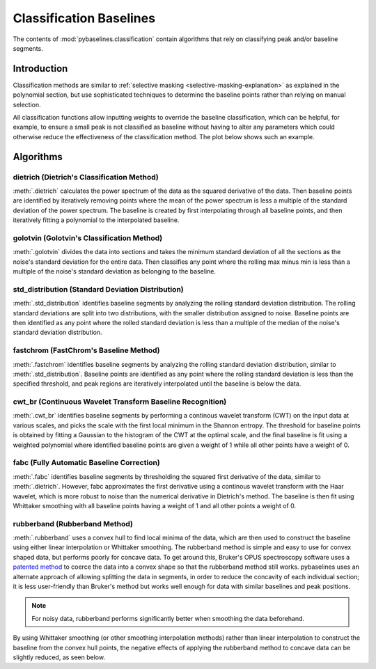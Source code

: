========================
Classification Baselines
========================

The contents of :mod:`pybaselines.classification` contain algorithms that rely on
classifying peak and/or baseline segments.

Introduction
------------

Classification methods are similar to
:ref:`selective masking <selective-masking-explanation>` as explained in the polynomial
section, but use sophisticated techniques to determine the baseline points rather than
relying on manual selection.

All classification functions allow inputting weights to override the baseline classification,
which can be helpful, for example, to ensure a small peak is not classified as baseline without
having to alter any parameters which could otherwise reduce the effectiveness of the classification
method. The plot below shows such an example.

.. plot::
   :align: center

    import numpy as np
    import matplotlib.pyplot as plt
    from pybaselines.utils import gaussian
    from pybaselines.classification import std_distribution

    x = np.linspace(1, 1000, 500)
    signal = (
        gaussian(x, 1, 180, 25)
        + gaussian(x, 8, 350, 10)
        + gaussian(x, 15, 400, 8)
        + gaussian(x, 13, 700, 12)
        + gaussian(x, 9, 800, 10)
    )
    real_baseline = 5 + 5 * np.exp(-x / 400)
    noise = np.random.default_rng(1).normal(0, 0.2, x.size)
    y = signal + real_baseline + noise

    weights = np.ones(y.shape[0])
    # a weight of 0 designates that it is a peak; ensures the small peak at ~180 is
    # not classified as part of the baseline
    weights[(x > 100) & (x < 250)] = 0

    unweighted_baseline = std_distribution(y, x, half_window=10, num_std=1.3)[0]
    weighted_baseline = std_distribution(y, x, half_window=10, num_std=1.3, weights=weights)[0]

    fig, ax = plt.subplots(tight_layout={'pad': 0.2})
    data_handle = ax.plot(y)
    baseline_handle = ax.plot(unweighted_baseline, '-')
    weighted_baseline_handle = ax.plot(weighted_baseline, '--')
    ax.set_yticks([])
    ax.set_xticks([])
    ax.legend(
        (data_handle[0], baseline_handle[0], weighted_baseline_handle[0]),
        ('data', 'unweighted baseline', 'weighted baseline'), frameon=False
    )
    plt.show()


Algorithms
----------

dietrich (Dietrich's Classification Method)
~~~~~~~~~~~~~~~~~~~~~~~~~~~~~~~~~~~~~~~~~~~

:meth:`.dietrich` calculates the power spectrum of the data as the squared derivative
of the data. Then baseline points are identified by iteratively removing points where
the mean of the power spectrum is less a multiple of the standard deviation of the
power spectrum. The baseline is created by first interpolating through all baseline
points, and then iteratively fitting a polynomial to the interpolated baseline.

.. plot::
   :align: center
   :context: reset

    import numpy as np
    import matplotlib.pyplot as plt
    from pybaselines.utils import gaussian
    from pybaselines import Baseline


    def create_data():
        x = np.linspace(1, 1000, 500)
        signal = (
            gaussian(x, 6, 180, 5)
            + gaussian(x, 8, 350, 10)
            + gaussian(x, 6, 550, 5)
            + gaussian(x, 9, 800, 10)
        )
        signal_2 = (
            gaussian(x, 9, 100, 12)
            + gaussian(x, 15, 400, 8)
            + gaussian(x, 13, 700, 12)
            + gaussian(x, 9, 880, 8)
        )
        signal_3 = (
            gaussian(x, 8, 150, 10)
            + gaussian(x, 20, 120, 12)
            + gaussian(x, 16, 300, 20)
            + gaussian(x, 12, 550, 5)
            + gaussian(x, 20, 750, 12)
            + gaussian(x, 18, 800, 18)
            + gaussian(x, 15, 830, 12)
        )
        noise = np.random.default_rng(1).normal(0, 0.2, x.size)
        linear_baseline = 3 + 0.01 * x
        exponential_baseline = 5 + 15 * np.exp(-x / 400)
        gaussian_baseline = 5 + gaussian(x, 20, 500, 500)

        baseline_1 = linear_baseline
        baseline_2 = gaussian_baseline
        baseline_3 = exponential_baseline
        baseline_4 = 10 - 0.005 * x + gaussian(x, 5, 850, 200)
        baseline_5 = linear_baseline + 20

        y1 = signal * 2 + baseline_1 + 5 * noise
        y2 = signal + signal_2 + signal_3 + baseline_2 + noise
        y3 = signal + signal_2 + baseline_3 + noise
        y4 = signal + + signal_2 + baseline_4 + noise * 0.5
        y5 = signal * 2 - signal_2 + baseline_5 + noise

        baselines = (baseline_1, baseline_2, baseline_3, baseline_4, baseline_5)
        data = (y1, y2, y3, y4, y5)

        return x, data, baselines


    def create_plots(data=None, baselines=None):
        fig, axes = plt.subplots(
            3, 2, tight_layout={'pad': 0.1, 'w_pad': 0, 'h_pad': 0},
            gridspec_kw={'wspace': 0, 'hspace': 0}
        )
        axes = axes.ravel()

        legend_handles = []
        if data is None:
            plot_data = False
            legend_handles.append(None)
        else:
            plot_data = True
        if baselines is None:
            plot_baselines = False
            legend_handles.append(None)
        else:
            plot_baselines = True

        for i, axis in enumerate(axes):
            axis.set_xticks([])
            axis.set_yticks([])
            axis.tick_params(
                which='both', labelbottom=False, labelleft=False,
                labeltop=False, labelright=False
            )
            if i < 5:
                if plot_data:
                    data_handle = axis.plot(data[i])
                if plot_baselines:
                    baseline_handle = axis.plot(baselines[i], lw=2.5)
        fit_handle = axes[-1].plot((), (), 'g--')
        if plot_data:
            legend_handles.append(data_handle[0])
        if plot_baselines:
            legend_handles.append(baseline_handle[0])
        legend_handles.append(fit_handle[0])

        if None not in legend_handles:
            axes[-1].legend(
                (data_handle[0], baseline_handle[0], fit_handle[0]),
                ('data', 'real baseline', 'estimated baseline'),
                loc='center', frameon=False
            )

        return fig, axes, legend_handles


    x, data, baselines = create_data()
    baseline_fitter = Baseline(x, check_finite=False)

    figure, axes, handles = create_plots(data, baselines)
    for i, (ax, y) in enumerate(zip(axes, data)):
        if i < 4:
            poly_order = i + 1
        else:
            poly_order = 1
        if i == 1:
            num_std = 2.5
        else:
            num_std = 3
        baseline, params = baseline_fitter.dietrich(
            y, smooth_half_window=5, num_std=num_std, poly_order=poly_order, min_length=3
        )
        ax.plot(baseline, 'g--')


golotvin (Golotvin's Classification Method)
~~~~~~~~~~~~~~~~~~~~~~~~~~~~~~~~~~~~~~~~~~~

:meth:`.golotvin` divides the data into sections and takes the minimum standard
deviation of all the sections as the noise's standard deviation for the entire data.
Then classifies any point where the rolling max minus min is less than a multiple of
the noise's standard deviation as belonging to the baseline.

.. plot::
   :align: center
   :context: close-figs

    # to see contents of create_data function, look at the top-most algorithm's code
    figure, axes, handles = create_plots(data, baselines)
    for i, (ax, y) in enumerate(zip(axes, data)):
        if i == 1:
            half_window = 20
        else:
            half_window = 10
        if i in (1, 3):
            num_std = 40
        else:
            num_std = 10
        baseline, params = baseline_fitter.golotvin(y, half_window=half_window, num_std=num_std)
        ax.plot(baseline, 'g--')


std_distribution (Standard Deviation Distribution)
~~~~~~~~~~~~~~~~~~~~~~~~~~~~~~~~~~~~~~~~~~~~~~~~~~

:meth:`.std_distribution` identifies baseline segments by analyzing the rolling
standard deviation distribution. The rolling standard deviations are split into two
distributions, with the smaller distribution assigned to noise. Baseline points are
then identified as any point where the rolled standard deviation is less than a multiple
of the median of the noise's standard deviation distribution.

.. plot::
   :align: center
   :context: close-figs

    # to see contents of create_data function, look at the top-most algorithm's code
    figure, axes, handles = create_plots(data, baselines)
    for i, (ax, y) in enumerate(zip(axes, data)):
        if i == 1:
            half_window = 30
            num_std = 0.9
        elif i in (2, 3):
            half_window = 8
            num_std = 3.5
        else:
            half_window = 12
            num_std = 1.1
        baseline, params = baseline_fitter.std_distribution(y, half_window=half_window, num_std=num_std)
        ax.plot(baseline, 'g--')


fastchrom (FastChrom's Baseline Method)
~~~~~~~~~~~~~~~~~~~~~~~~~~~~~~~~~~~~~~~

:meth:`.fastchrom` identifies baseline segments by analyzing the rolling standard
deviation distribution, similar to :meth:`.std_distribution`. Baseline points are
identified as any point where the rolling standard deviation is less than the specified
threshold, and peak regions are iteratively interpolated until the baseline is below the data.


.. plot::
   :align: center
   :context: close-figs

    # to see contents of create_data function, look at the top-most algorithm's code
    figure, axes, handles = create_plots(data, baselines)
    for i, (ax, y) in enumerate(zip(axes, data)):
        if i == 4:
            min_fwhm = y.shape[0]  # ensure it doesn't try to fill in negative peaks
        else:
            min_fwhm = None
        baseline, params = baseline_fitter.fastchrom(
            y, half_window=12, threshold=1, min_fwhm=min_fwhm
        )
        ax.plot(baseline, 'g--')


cwt_br (Continuous Wavelet Transform Baseline Recognition)
~~~~~~~~~~~~~~~~~~~~~~~~~~~~~~~~~~~~~~~~~~~~~~~~~~~~~~~~~~

:meth:`.cwt_br` identifies baseline segments by performing a continous wavelet
transform (CWT) on the input data at various scales, and picks the scale with the first
local minimum in the Shannon entropy. The threshold for baseline points is obtained by fitting
a Gaussian to the histogram of the CWT at the optimal scale, and the final baseline is fit
using a weighted polynomial where identified baseline points are given a weight of 1 while all
other points have a weight of 0.


.. plot::
   :align: center
   :context: close-figs

    scales = np.arange(2, 40)
    # to see contents of create_data function, look at the top-most algorithm's code
    figure, axes, handles = create_plots(data, baselines)
    for i, (ax, y) in enumerate(zip(axes, data)):
        if i < 4:
            poly_order = i + 1
            symmetric = False
        else:
            poly_order = 1
            symmetric = True
        if i in (0, 4):
            min_length = 3
        else:
            min_length = 20
        baseline, params = baseline_fitter.cwt_br(
            y, poly_order=poly_order, scales=scales, min_length=min_length,
            symmetric=symmetric, num_std=0.5
        )
        ax.plot(baseline, 'g--')


fabc (Fully Automatic Baseline Correction)
~~~~~~~~~~~~~~~~~~~~~~~~~~~~~~~~~~~~~~~~~~

:meth:`.fabc` identifies baseline segments by thresholding the squared first derivative
of the data, similar to :meth:`.dietrich`. However, fabc approximates the first derivative
using a continous wavelet transform with the Haar wavelet, which is more robust to noise
than the numerical derivative in Dietrich's method. The baseline is then fit using
Whittaker smoothing with all baseline points having a weight of 1 and all other points
a weight of 0.


.. plot::
   :align: center
   :context: close-figs

    # to see contents of create_data function, look at the top-most algorithm's code
    figure, axes, handles = create_plots(data, baselines)
    for i, (ax, y) in enumerate(zip(axes, data)):
        if i == 1:
            lam = 1e4
        elif i == 3:
            lam = 5e2
        elif i in (0, 4):
            lam = 1e6
        else:
            lam = 1e3
        if i == 1:
            num_std = 2.5
        else:
            num_std = 3
        baseline, params = baseline_fitter.fabc(y, lam=lam, scale=16, num_std=num_std, min_length=3)
        ax.plot(baseline, 'g--')


rubberband (Rubberband Method)
~~~~~~~~~~~~~~~~~~~~~~~~~~~~~~

:meth:`.rubberband` uses a convex hull to find local minima
of the data, which are then used to construct the baseline using either
linear interpolation or Whittaker smoothing. The rubberband method is simple and
easy to use for convex shaped data, but performs poorly for concave data. To get
around this, Bruker's OPUS spectroscopy software uses a `patented method
<https://patents.google.com/patent/US20060212275A1/en>`_ to coerce
the data into a convex shape so that the rubberband method still works. pybaselines
uses an alternate approach of allowing splitting the data in segments, in order
to reduce the concavity of each individual section; it is less user-friendly
than Bruker's method but works well enough for data with similar baselines and
peak positions.

.. note::
   For noisy data, rubberband performs significantly better when smoothing
   the data beforehand.

.. plot::
   :align: center
   :context: close-figs

    # to see contents of create_data function, look at the top-most algorithm's code
    figure, axes, handles = create_plots(data, baselines)
    for i, (ax, y) in enumerate(zip(axes, data)):
        if i == 1:
            segments = [100, 250, 300]
        elif i == 3:
            segments = [250, 380]
        else:
            segments = 1
        if i < 4:
            smooth_half_window = 5
        else:
            smooth_half_window = 0
        baseline, params = baseline_fitter.rubberband(
            y, segments=segments, lam=0, smooth_half_window=smooth_half_window
        )
        ax.plot(baseline, 'g--')


By using Whittaker smoothing (or other smoothing interpolation methods) rather than
linear interpolation to construct the baseline from the convex hull points, the
negative effects of applying the rubberband method to concave data can be
slightly reduced, as seen below.

.. plot::
   :align: center
   :context: close-figs

    # to see contents of create_data function, look at the top-most algorithm's code
    figure, axes, handles = create_plots(data, baselines)
    for i, (ax, y) in enumerate(zip(axes, data)):
        if i == 1:
            segments = [100, 250, 300]
        elif i == 3:
            segments = [380]
        else:
            segments = 1
        if i < 4:
            smooth_half_window = 5
        else:
            smooth_half_window = 0
        baseline, params = baseline_fitter.rubberband(
            y, segments=segments, lam=100, smooth_half_window=smooth_half_window
        )
        ax.plot(baseline, 'g--')
